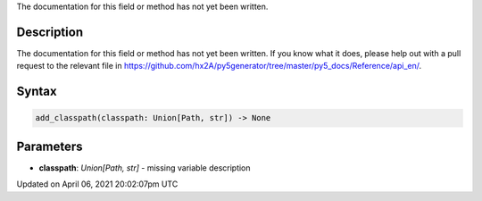 .. title: add_classpath()
.. slug: add_classpath
.. date: 2021-04-06 20:02:07 UTC+00:00
.. tags:
.. category:
.. link:
.. description: py5 add_classpath() documentation
.. type: text

The documentation for this field or method has not yet been written.

Description
===========

The documentation for this field or method has not yet been written. If you know what it does, please help out with a pull request to the relevant file in https://github.com/hx2A/py5generator/tree/master/py5_docs/Reference/api_en/.

Syntax
======

.. code:: python

    add_classpath(classpath: Union[Path, str]) -> None

Parameters
==========

* **classpath**: `Union[Path, str]` - missing variable description


Updated on April 06, 2021 20:02:07pm UTC

